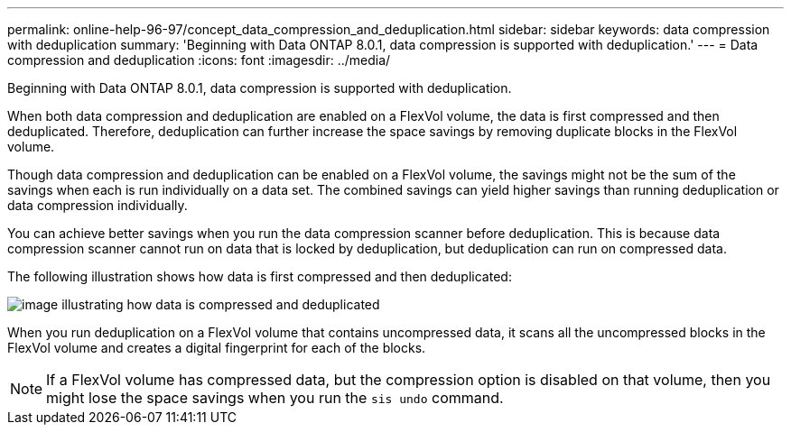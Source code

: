 ---
permalink: online-help-96-97/concept_data_compression_and_deduplication.html
sidebar: sidebar
keywords: data compression with deduplication
summary: 'Beginning with Data ONTAP 8.0.1, data compression is supported with deduplication.'
---
= Data compression and deduplication
:icons: font
:imagesdir: ../media/

[.lead]
Beginning with Data ONTAP 8.0.1, data compression is supported with deduplication.

When both data compression and deduplication are enabled on a FlexVol volume, the data is first compressed and then deduplicated. Therefore, deduplication can further increase the space savings by removing duplicate blocks in the FlexVol volume.

Though data compression and deduplication can be enabled on a FlexVol volume, the savings might not be the sum of the savings when each is run individually on a data set. The combined savings can yield higher savings than running deduplication or data compression individually.

You can achieve better savings when you run the data compression scanner before deduplication. This is because data compression scanner cannot run on data that is locked by deduplication, but deduplication can run on compressed data.

The following illustration shows how data is first compressed and then deduplicated:

image::../media/compression_and_deduplication.gif[image illustrating how data is compressed and deduplicated]

When you run deduplication on a FlexVol volume that contains uncompressed data, it scans all the uncompressed blocks in the FlexVol volume and creates a digital fingerprint for each of the blocks.

[NOTE]
====
If a FlexVol volume has compressed data, but the compression option is disabled on that volume, then you might lose the space savings when you run the `sis undo` command.
====
